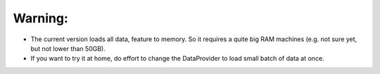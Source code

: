 Warning:
-------

* The current version loads all data, feature to memory. So it requires a quite big RAM machines (e.g. not sure yet, but not lower than 50GB).

* If you want to try it at home, do effort to change the DataProvider to load small batch of data at once.
